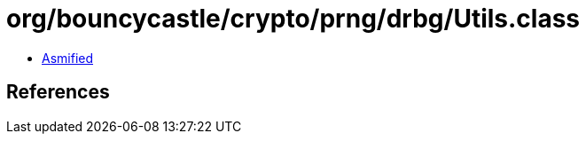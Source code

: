 = org/bouncycastle/crypto/prng/drbg/Utils.class

 - link:Utils-asmified.java[Asmified]

== References

